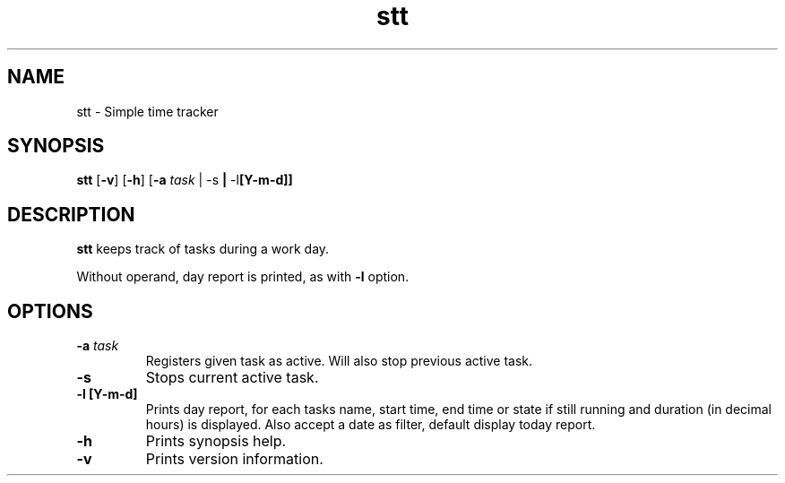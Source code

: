 .TH stt 1 stt\-VERSION
.SH NAME
stt \- Simple time tracker
.SH SYNOPSIS
.B stt
.RB [ \-v ]
.RB [ \-h ]
.RB [ \-a
.IR task " |"
.RB \-s " |"
.RB \-l [Y-m-d]]
.SH DESCRIPTION
.B stt
keeps track of tasks during a work day.
.PP
Without operand, day report is printed, as with
.B -l
option.
.SH OPTIONS
.TP
.BI \-a " task"
Registers given task as active. Will also stop previous active task.
.TP
.B \-s
Stops current active task.
.TP
.B \-l [Y-m-d]
Prints day report, for each tasks name, start time, end time or state if
still running and duration (in decimal hours) is displayed.
Also accept a date as filter, default display today report.
.TP
.B \-h
Prints synopsis help.
.TP
.B \-v
Prints version information.
